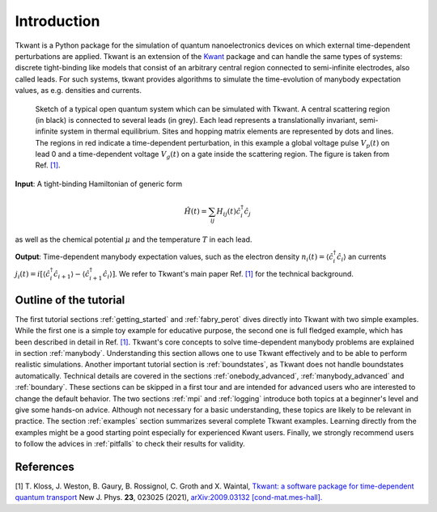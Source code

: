 .. _introduction:

Introduction
============

Tkwant is a Python package for the simulation of quantum nanoelectronics devices on which
external time-dependent perturbations are applied. Tkwant is an extension of the `Kwant <https://kwant-project.org>`_  package
and can handle the same types of systems: discrete tight-binding like
models that consist of an arbitrary central region connected to semi-infinite electrodes, also called leads.
For such systems, tkwant provides algorithms to simulate the time-evolution of manybody expectation values, as e.g. densities and currents.

.. _system:

.. figure:: scattering_region.png
    :width: 500px


    Sketch of a typical open quantum system which can
    be simulated with Tkwant. A central scattering region (in
    black) is connected to several leads (in grey). Each lead
    represents a translationally invariant, semi-infinite system in
    thermal equilibrium. Sites and hopping matrix elements are
    represented by dots and lines. The regions in red indicate a
    time-dependent perturbation, in this example a global voltage
    pulse :math:`V_p (t)` on lead 0 and a time-dependent voltage :math:`V_g (t)` on
    a gate inside the scattering region.
    The figure is taken from Ref. `[1] <#references>`__.


**Input**: A tight-binding Hamiltonian of generic form

.. math::

       \hat{H}(t) = \sum_{ij} H_{ij}(t) \hat{c}^\dagger_i \hat{c}_j

as well as the chemical potential :math:`\mu` and the temperature :math:`T` in each lead.

**Output**: Time-dependent manybody expectation values, such as
the electron density :math:`n_i(t) = \langle \hat{c}^\dagger_i \hat{c}_i \rangle`
an currents 
:math:`j_i(t) = i[\langle \hat{c}^\dagger_i \hat{c}_{i+1} \rangle - \langle \hat{c}^\dagger_{i+1} \hat{c}_{i} \rangle]`.
We refer to Tkwant's main paper Ref. `[1] <#references>`__  for the technical background.


Outline of the tutorial
-----------------------

The first tutorial sections :ref:`getting_started` and :ref:`fabry_perot` dives directly into Tkwant with two simple examples.
While the first one is a simple toy example for educative purpose, the
second one is full fledged example, which has been described in detail in Ref. `[1] <#references>`__.
Tkwant's core concepts to solve time-dependent manybody problems are explained in section :ref:`manybody`.
Understanding this section allows one to use Tkwant effectively and to be able to perform realistic simulations.
Another important tutorial section is :ref:`boundstates`, as Tkwant does not handle boundstates automatically.
Technical details are covered in the sections :ref:`onebody_advanced`, :ref:`manybody_advanced`
and :ref:`boundary`. These sections can be skipped in a first tour and are intended for advanced users who are interested to change the default behavior.
The two sections :ref:`mpi` and :ref:`logging` introduce both topics at a beginner's level and give some hands-on advice.
Although not necessary for a basic understanding, these topics are likely to be relevant in practice.
The section :ref:`examples` section summarizes several complete Tkwant examples.
Learning directly from the examples might be a good starting point especially for experienced Kwant users.
Finally, we strongly recommend users to follow the advices in :ref:`pitfalls` to check their results for validity.


References
----------

[1] T. Kloss, J. Weston, B. Gaury, B. Rossignol, C. Groth and X. Waintal,
`Tkwant: a software package for time-dependent quantum transport <https://doi.org/10.1088/1367-2630/abddf7>`_
New J. Phys. **23**, 023025 (2021),
`arXiv:2009.03132 [cond-mat.mes-hall]. <https://arxiv.org/abs/2009.03132>`_
